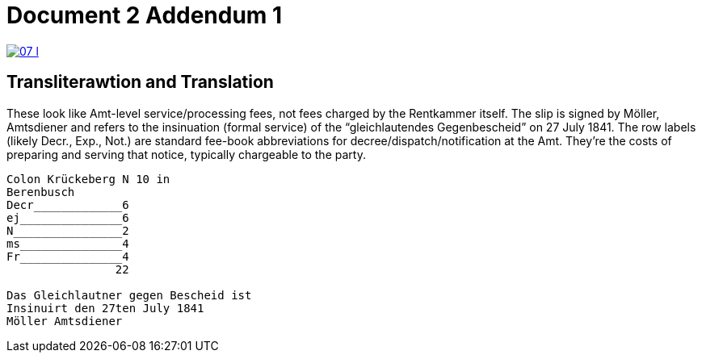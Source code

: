 = Document 2 Addendum 1

image::07-l.png[link=self]

== Transliterawtion and Translation

These look like Amt-level service/processing fees, not fees charged by the Rentkammer itself. The slip is signed by
Möller, Amtsdiener and refers to the insinuation (formal service) of the “gleichlautendes Gegenbescheid” on 27 July
1841. The row labels (likely Decr., Exp., Not.) are standard fee-book abbreviations for
decree/dispatch/notification at the Amt. They’re the costs of preparing and serving that notice, typically
chargeable to the party.

....
Colon Krückeberg N 10 in
Berenbusch
Decr_____________6                                                           
ej_______________6
N________________2
ms_______________4
Fr_______________4
                22

Das Gleichlautner gegen Bescheid ist
Insinuirt den 27ten July 1841
Möller Amtsdiener
....
